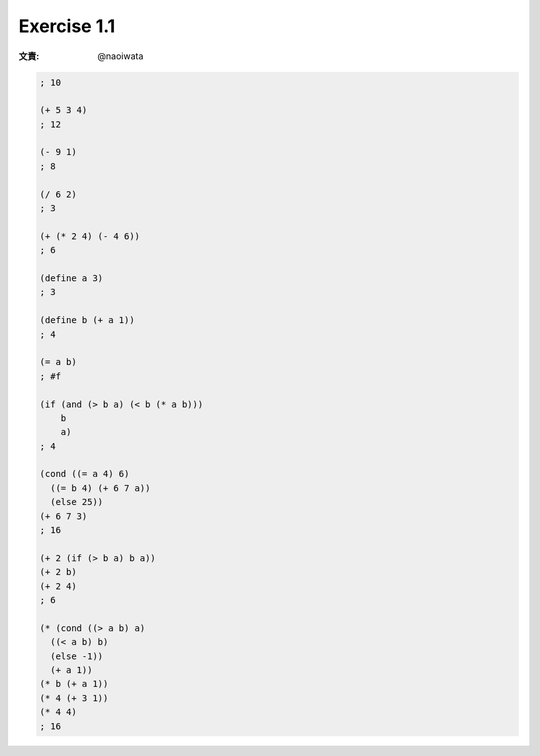 Exercise 1.1
=====================

:文責: @naoiwata

.. sourcecode:: scheme

   ; 10

   (+ 5 3 4)
   ; 12

   (- 9 1)
   ; 8

   (/ 6 2)
   ; 3

   (+ (* 2 4) (- 4 6))
   ; 6

   (define a 3)
   ; 3

   (define b (+ a 1))
   ; 4

   (= a b)
   ; #f

   (if (and (> b a) (< b (* a b)))
       b
       a)
   ; 4

   (cond ((= a 4) 6)
     ((= b 4) (+ 6 7 a))
     (else 25))
   (+ 6 7 3)
   ; 16

   (+ 2 (if (> b a) b a))
   (+ 2 b)
   (+ 2 4)
   ; 6

   (* (cond ((> a b) a)
     ((< a b) b)
     (else -1))
     (+ a 1))
   (* b (+ a 1))
   (* 4 (+ 3 1))
   (* 4 4)
   ; 16
